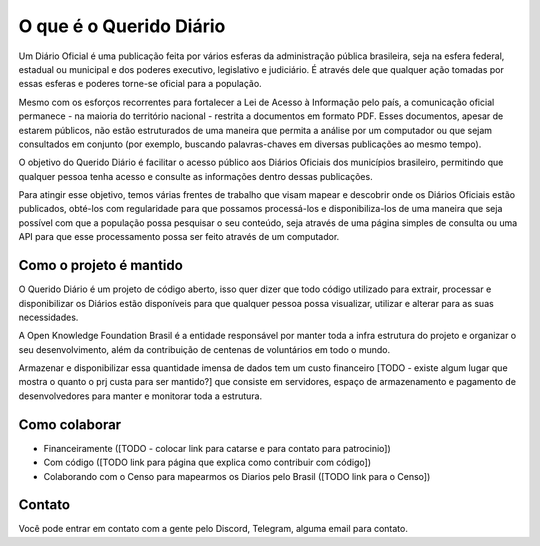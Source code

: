 O que é o Querido Diário
========================

Um Diário Oficial é uma publicação feita por vários esferas da administração pública brasileira, seja 
na esfera federal, estadual ou municipal e dos poderes executivo, legislativo e judiciário. É 
através dele que qualquer ação tomadas por essas esferas e poderes torne-se oficial para a 
população.

Mesmo com os esforços recorrentes para fortalecer a Lei de Acesso à Informação pelo país, 
a comunicação oficial permanece - na maioria do território nacional - restrita a documentos em
formato PDF. Esses documentos, apesar de estarem públicos, não estão estruturados de uma maneira
que permita a análise por um computador ou que sejam consultados em conjunto (por exemplo, 
buscando palavras-chaves em diversas publicações ao mesmo tempo).

O objetivo do Querido Diário é facilitar o acesso público aos Diários Oficiais dos municípios
brasileiro, permitindo que qualquer pessoa tenha acesso e consulte as informações dentro dessas
publicações.

Para atingir esse objetivo, temos várias frentes de trabalho que visam mapear e descobrir onde 
os Diários Oficiais estão publicados, obté-los com regularidade para que possamos processá-los e
disponibiliza-los de uma maneira que seja possível com que a população possa pesquisar o seu
conteúdo, seja através de uma página simples de consulta ou uma API para que esse processamento
possa ser feito através de um computador.

Como o projeto é mantido
------------------------

O Querido Diário é um projeto de código aberto, isso quer dizer que todo código utilizado para 
extrair, processar e disponibilizar os Diários estão disponíveis para que qualquer pessoa possa
visualizar, utilizar e alterar para as suas necessidades.

A Open Knowledge Foundation Brasil é a entidade responsável por manter toda a infra estrutura do
projeto e organizar o seu desenvolvimento, além da contribuição de centenas de voluntários em todo
o mundo.

Armazenar e disponibilizar essa quantidade imensa de dados tem um custo financeiro 
[TODO - existe algum lugar que mostra o quanto o prj custa para ser mantido?] que consiste
em servidores, espaço de armazenamento e pagamento de desenvolvedores para manter e monitorar
toda a estrutura.

Como colaborar
--------------

- Financeiramente ([TODO - colocar link para catarse e para contato para patrocinio])
- Com código ([TODO link para página que explica como contribuir com código])
- Colaborando com o Censo para mapearmos os Diarios pelo Brasil ([TODO link para o Censo])

Contato
-------

Você pode entrar em contato com a gente pelo Discord, Telegram, alguma email para contato.
